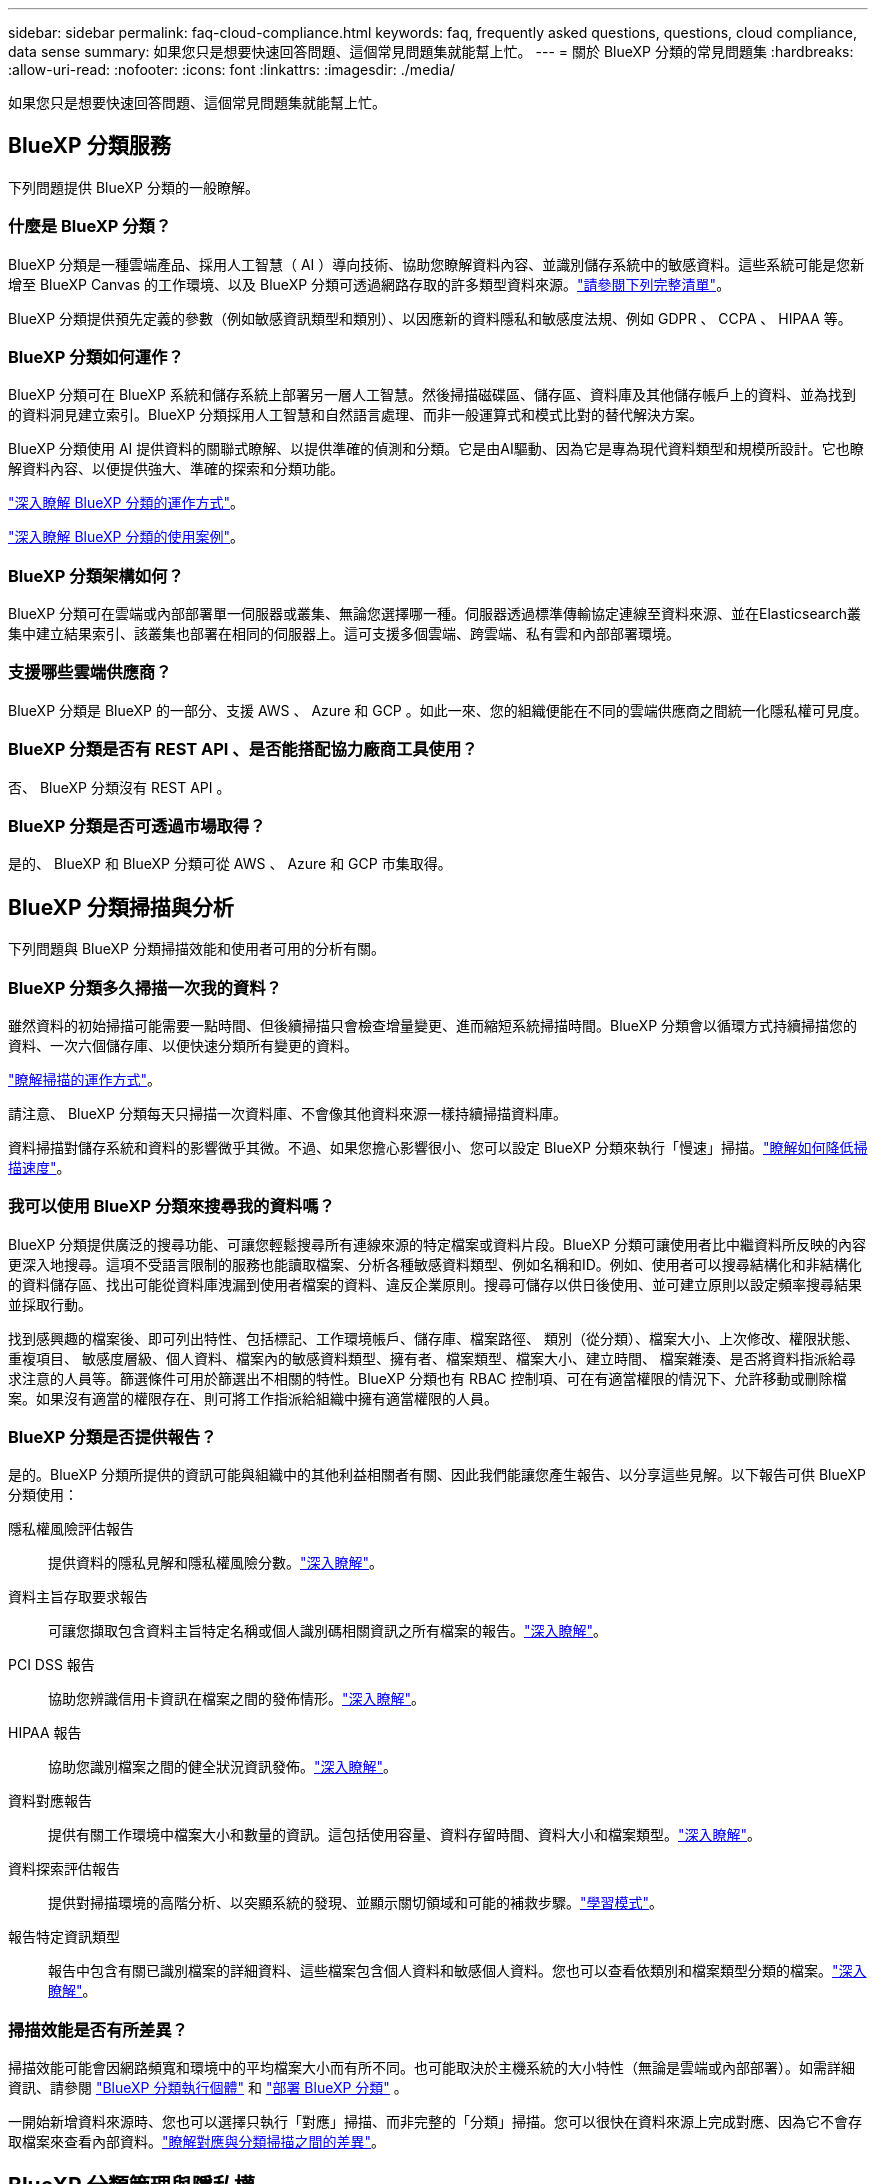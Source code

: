 ---
sidebar: sidebar 
permalink: faq-cloud-compliance.html 
keywords: faq, frequently asked questions, questions, cloud compliance, data sense 
summary: 如果您只是想要快速回答問題、這個常見問題集就能幫上忙。 
---
= 關於 BlueXP 分類的常見問題集
:hardbreaks:
:allow-uri-read: 
:nofooter: 
:icons: font
:linkattrs: 
:imagesdir: ./media/


[role="lead"]
如果您只是想要快速回答問題、這個常見問題集就能幫上忙。



== BlueXP 分類服務

下列問題提供 BlueXP 分類的一般瞭解。



=== 什麼是 BlueXP 分類？

BlueXP 分類是一種雲端產品、採用人工智慧（ AI ）導向技術、協助您瞭解資料內容、並識別儲存系統中的敏感資料。這些系統可能是您新增至 BlueXP Canvas 的工作環境、以及 BlueXP 分類可透過網路存取的許多類型資料來源。link:faq-cloud-compliance.html#what-sources-of-data-can-be-scanned-with-bluexp-classification["請參閱下列完整清單"]。

BlueXP 分類提供預先定義的參數（例如敏感資訊類型和類別）、以因應新的資料隱私和敏感度法規、例如 GDPR 、 CCPA 、 HIPAA 等。



=== BlueXP 分類如何運作？

BlueXP 分類可在 BlueXP 系統和儲存系統上部署另一層人工智慧。然後掃描磁碟區、儲存區、資料庫及其他儲存帳戶上的資料、並為找到的資料洞見建立索引。BlueXP 分類採用人工智慧和自然語言處理、而非一般運算式和模式比對的替代解決方案。

BlueXP 分類使用 AI 提供資料的關聯式瞭解、以提供準確的偵測和分類。它是由AI驅動、因為它是專為現代資料類型和規模所設計。它也瞭解資料內容、以便提供強大、準確的探索和分類功能。

link:concept-cloud-compliance.html["深入瞭解 BlueXP 分類的運作方式"^]。

https://bluexp.netapp.com/netapp-cloud-data-sense["深入瞭解 BlueXP 分類的使用案例"^]。



=== BlueXP 分類架構如何？

BlueXP 分類可在雲端或內部部署單一伺服器或叢集、無論您選擇哪一種。伺服器透過標準傳輸協定連線至資料來源、並在Elasticsearch叢集中建立結果索引、該叢集也部署在相同的伺服器上。這可支援多個雲端、跨雲端、私有雲和內部部署環境。



=== 支援哪些雲端供應商？

BlueXP 分類是 BlueXP 的一部分、支援 AWS 、 Azure 和 GCP 。如此一來、您的組織便能在不同的雲端供應商之間統一化隱私權可見度。



=== BlueXP 分類是否有 REST API 、是否能搭配協力廠商工具使用？

否、 BlueXP 分類沒有 REST API 。



=== BlueXP 分類是否可透過市場取得？

是的、 BlueXP 和 BlueXP 分類可從 AWS 、 Azure 和 GCP 市集取得。



== BlueXP 分類掃描與分析

下列問題與 BlueXP 分類掃描效能和使用者可用的分析有關。



=== BlueXP 分類多久掃描一次我的資料？

雖然資料的初始掃描可能需要一點時間、但後續掃描只會檢查增量變更、進而縮短系統掃描時間。BlueXP 分類會以循環方式持續掃描您的資料、一次六個儲存庫、以便快速分類所有變更的資料。

link:concept-cloud-compliance.html#how-scans-work["瞭解掃描的運作方式"]。

請注意、 BlueXP 分類每天只掃描一次資料庫、不會像其他資料來源一樣持續掃描資料庫。

資料掃描對儲存系統和資料的影響微乎其微。不過、如果您擔心影響很小、您可以設定 BlueXP 分類來執行「慢速」掃描。link:task-reduce-scan-speed.html["瞭解如何降低掃描速度"]。



=== 我可以使用 BlueXP 分類來搜尋我的資料嗎？

BlueXP 分類提供廣泛的搜尋功能、可讓您輕鬆搜尋所有連線來源的特定檔案或資料片段。BlueXP 分類可讓使用者比中繼資料所反映的內容更深入地搜尋。這項不受語言限制的服務也能讀取檔案、分析各種敏感資料類型、例如名稱和ID。例如、使用者可以搜尋結構化和非結構化的資料儲存區、找出可能從資料庫洩漏到使用者檔案的資料、違反企業原則。搜尋可儲存以供日後使用、並可建立原則以設定頻率搜尋結果並採取行動。

找到感興趣的檔案後、即可列出特性、包括標記、工作環境帳戶、儲存庫、檔案路徑、 類別（從分類）、檔案大小、上次修改、權限狀態、重複項目、 敏感度層級、個人資料、檔案內的敏感資料類型、擁有者、檔案類型、檔案大小、建立時間、 檔案雜湊、是否將資料指派給尋求注意的人員等。篩選條件可用於篩選出不相關的特性。BlueXP 分類也有 RBAC 控制項、可在有適當權限的情況下、允許移動或刪除檔案。如果沒有適當的權限存在、則可將工作指派給組織中擁有適當權限的人員。



=== BlueXP 分類是否提供報告？

是的。BlueXP 分類所提供的資訊可能與組織中的其他利益相關者有關、因此我們能讓您產生報告、以分享這些見解。以下報告可供 BlueXP 分類使用：

隱私權風險評估報告:: 提供資料的隱私見解和隱私權風險分數。link:task-generating-compliance-reports.html#privacy-risk-assessment-report["深入瞭解"^]。
資料主旨存取要求報告:: 可讓您擷取包含資料主旨特定名稱或個人識別碼相關資訊之所有檔案的報告。link:task-generating-compliance-reports.html#what-is-a-data-subject-access-request["深入瞭解"^]。
PCI DSS 報告:: 協助您辨識信用卡資訊在檔案之間的發佈情形。link:task-generating-compliance-reports.html#pci-dss-report["深入瞭解"^]。
HIPAA 報告:: 協助您識別檔案之間的健全狀況資訊發佈。link:task-generating-compliance-reports.html#hipaa-report["深入瞭解"^]。
資料對應報告:: 提供有關工作環境中檔案大小和數量的資訊。這包括使用容量、資料存留時間、資料大小和檔案類型。link:task-controlling-governance-data.html#data-mapping-report["深入瞭解"^]。
資料探索評估報告:: 提供對掃描環境的高階分析、以突顯系統的發現、並顯示關切領域和可能的補救步驟。link:task-controlling-governance-data.html#data-discovery-assessment-report["學習模式"^]。
報告特定資訊類型:: 報告中包含有關已識別檔案的詳細資料、這些檔案包含個人資料和敏感個人資料。您也可以查看依類別和檔案類型分類的檔案。link:task-controlling-private-data.html["深入瞭解"^]。




=== 掃描效能是否有所差異？

掃描效能可能會因網路頻寬和環境中的平均檔案大小而有所不同。也可能取決於主機系統的大小特性（無論是雲端或內部部署）。如需詳細資訊、請參閱 link:concept-cloud-compliance.html#the-bluexp-classification-instance["BlueXP 分類執行個體"^] 和 link:task-deploy-cloud-compliance.html["部署 BlueXP 分類"^] 。

一開始新增資料來源時、您也可以選擇只執行「對應」掃描、而非完整的「分類」掃描。您可以很快在資料來源上完成對應、因為它不會存取檔案來查看內部資料。link:concept-cloud-compliance.html#whats-the-difference-between-mapping-and-classification-scans["瞭解對應與分類掃描之間的差異"^]。



== BlueXP 分類管理與隱私權

下列問題提供如何管理 BlueXP 分類和隱私權設定的資訊。



=== 如何啟用 BlueXP 分類？

首先、您需要在 BlueXP 或內部部署系統中部署 BlueXP 分類執行個體。執行個體執行後、您可以從 * 組態 * 標籤或選取特定工作環境、在現有工作環境、資料庫及其他資料來源上啟用服務。

link:task-getting-started-compliance.html["瞭解如何開始使用"^]。


NOTE: 在資料來源上啟動 BlueXP 分類會立即進行初始掃描。掃描結果會在不久後顯示。



=== 如何停用 BlueXP 分類？

您可以從 BlueXP 分類組態頁面、停用 BlueXP 分類、以掃描個別工作環境、資料庫或檔案共用群組。

link:task-managing-compliance.html["深入瞭解"^]。


NOTE: 若要完全移除 BlueXP 分類執行個體、您可以從雲端供應商的入口網站或內部部署位置手動移除 BlueXP 分類執行個體。



=== 我可以根據組織的需求自訂服務嗎？

BlueXP 分類可提供您資料的深入見解。您可以擷取這些洞見、並將其用於貴組織的需求。

此外、 BlueXP 分類提供許多方法、讓您新增自訂的「個人資料」清單、讓 BlueXP 分類在掃描中識別、讓您完整瞭解可能敏感資料位於組織檔案的位置。

* 您可以根據您正在掃描的資料庫中的特定欄位來新增獨特的識別碼、我們稱之為*資料Fusion S16*。
* 您可以從文字檔新增自訂關鍵字。
* 您可以使用規則運算式（regex）新增自訂模式。


link:task-managing-data-fusion.html["深入瞭解"^]。



=== 我可以指示服務排除某些目錄中的掃描資料嗎？

是的。如果您想要 BlueXP 分類排除位於特定資料來源目錄中的掃描資料、您可以將該清單提供給分類引擎。套用該變更後、 BlueXP 分類將排除指定目錄中的掃描資料。

link:task-exclude-scan-paths.html["深入瞭解"^]。



=== 是否掃描駐留在 ONTAP 磁碟區上的快照？

否。 BlueXP  分類不會掃描快照，因為內容與磁碟區中的內容相同。



=== 如果在您的功能區上啟用資料分層、會發生什麼情況ONTAP ？

當 BlueXP 分類掃描冷資料分層到物件儲存的磁碟區時、它會掃描本機磁碟上的所有資料、以及分層到物件儲存的冷資料。對於實作分層的非 NetApp 產品來說、也是如此。

掃描不會使冷資料變熱、因為它會保持冷、並留在物件儲存區中。



== 來源系統和資料類型的類型

下列問題與可掃描的儲存設備類型及掃描的資料類型有關。



=== 可以使用 BlueXP 分類來掃描哪些資料來源？

BlueXP 分類可以掃描您新增至 BlueXP Canvas 的工作環境中的資料、以及 BlueXP 分類可透過網路存取的許多結構化和非結構化資料來源。

請參閱。 link:concept-cloud-compliance.html["支援的工作環境和資料來源"]



=== 在政府區域部署時、是否有任何限制？

當 Connector 部署於政府區域（ AWS GovCloud 、 Azure Gov 或 Azure DoD ）時、即稱為「受限模式」、即支援 BlueXP 分類。以這種方式部署時、 BlueXP 分類具有下列限制：

[]
====
* 注意 * 此資訊僅適用於 BlueXP  分類舊版 1.30 及更早版本。

====
* 無法掃描OneDrive帳戶、SharePoint帳戶和Google雲端硬碟帳戶。
* Microsoft Azure資訊保護（AIP）標籤功能無法整合。




=== 如果我在沒有網際網路存取的站台中安裝 BlueXP 分類、可以掃描哪些資料來源？

BlueXP 分類只能掃描內部部署站台本機資料來源的資料。目前、 BlueXP 分類可以在「私有模式」中掃描下列本機資料來源、也稱為「暗」網站：

* 內部部署ONTAP 的作業系統
* 資料庫架構
* 使用簡易儲存服務（S3）傳輸協定的物件儲存設備


請參閱。 link:concept-cloud-compliance.html["支援的工作環境和資料來源"]



=== 支援哪些檔案類型？

BlueXP 分類會掃描所有檔案、以取得類別和中繼資料的洞見、並在儀表板的檔案類型區段中顯示所有檔案類型。

當 BlueXP 分類偵測到個人識別資訊（ PII ）、或執行 DSAR 搜尋時、僅支援下列檔案格式：

`+.CSV, .DCM, .DICOM, .DOC, .DOCX, .JSON, .PDF, .PPTX, .RTF, .TXT, .XLS, .XLSX, Docs, Sheets, and Slides+`



=== BlueXP 分類擷取哪些類型的資料和中繼資料？

BlueXP 分類可讓您在資料來源上執行一般的「對應」掃描或完整的「分類」掃描。對應只提供資料的高層級總覽、而分類則提供資料的深度層級掃描。您可以很快在資料來源上完成對應、因為它不會存取檔案來查看內部資料。

* * 資料對應掃描 * ： BlueXP  分類僅掃描中繼資料。這對整體資料管理與治理、快速專案範圍規劃、大型產業和優先順序都很有幫助。資料對應是以中繼資料為基礎、視為*快速*掃描。
+
快速掃描之後、您可以產生資料對應報告。本報告概述儲存在企業資料來源中的資料、協助您做出有關資源使用率、移轉、備份、安全性及法規遵循程序的決策。

* * 資料分類（深度）掃描 * ： BlueXP  分類掃描會使用標準通訊協定，並在整個環境中使用唯讀權限。針對敏感的業務相關資料、私有資訊及勒索軟體相關問題、會開啟並掃描選取的檔案。
+
完成完整掃描後、您可以套用許多其他 BlueXP 分類功能至資料、例如在「資料調查」頁面中檢視及精簡資料、搜尋檔案中的名稱、複製、移動及刪除來源檔案等。



BlueXP 分類會擷取中繼資料、例如：檔案名稱、權限、建立時間、上次存取和上次修改。這包括出現在「資料調查詳細資料」頁面和「資料調查報告」中的所有中繼資料。

BlueXP  分類可識別許多類型的私人資料，例如個人資訊（ PII ）和敏感個人資訊（ SPii ）。如需有關私有資料的詳細資訊，請 https://docs.netapp.com/us-en/bluexp-classification/reference-private-data-categories.html["BlueXP 分類掃描的私有資料類別"]參閱。



=== 我可以將 BlueXP 分類資訊限制在特定使用者嗎？

是的、 BlueXP 分類與 BlueXP 完全整合。BlueXP  使用者只能根據權限查看其符合檢視資格的工作環境資訊。

此外、如果您想讓特定使用者只檢視 BlueXP  分類掃描結果、而無法管理 BlueXP  分類設定、您可以將 * 分類檢視器 * 角色（在標準模式中使用 BlueXP  時）或 * 法規遵循檢視器 * 角色（在限制模式中使用 BlueXP  時）指派給這些使用者。

link:concept-cloud-compliance.html["深入瞭解"^]。



=== 是否有人可以存取在我的瀏覽器和 BlueXP 分類之間傳送的私有資料？

否。您的瀏覽器與 BlueXP  分類執行個體之間傳送的私有資料會使用 TLS 1.2 來保護端點對端點加密，這表示 NetApp 和非 NetApp 方無法讀取。除非您要求並核准存取權限、否則 BlueXP 分類不會與 NetApp 分享任何資料或結果。

掃描的資料會保留在您的環境中。



=== 如何處理敏感資料？

NetApp 無法存取敏感資料、也無法在 UI 中顯示。例如、系統會遮罩敏感資料、顯示最後四個數字作為信用卡資訊。



=== 資料儲存在何處？

掃描結果會儲存在 BlueXP 分類執行個體的 Elasticsearch 中。



=== 如何存取資料？

BlueXP 分類透過 API 呼叫存取儲存在 Elasticsearch 中的資料、這需要驗證、並使用 AES-128 加密。直接存取 Elasticsearch 需要 root 存取權。



== 授權與成本

下列問題與使用 BlueXP 分類的授權和成本有關。



=== BlueXP 分類的成本是多少？

BlueXP 分類是 BlueXP 核心功能、無需付費。



== 連接器部署

下列問題與BlueXP Connector有關。



=== 什麼是Connector？

Connector是在雲端帳戶內或內部部署的運算執行個體上執行的軟體、可讓BlueXP安全地管理雲端資源。您必須部署 Connector 才能使用 BlueXP 分類。



=== 連接器需要安裝在何處？

* 在 AWS 或 Amazon FSX for ONTAP 的 Cloud Volumes ONTAP 中掃描資料時、請使用 AWS 中的連接器。
* 在 Cloud Volumes ONTAP Azure 或 Azure NetApp Files 以不一樣的方式掃描資料時、您需要使用 Azure 中的連接器。
* 在Cloud Volumes ONTAP GCP中掃描資料時、請使用GCP中的Connector。
* 在內部部署 ONTAP 系統、 NetApp 檔案共用或資料庫中掃描資料時、您可以在這些雲端位置中使用連接器。


因此，如果您在許多這些位置都有資料，您可能需要使用 https://docs.netapp.com/us-en/bluexp-setup-admin/concept-connectors.html#when-to-use-multiple-connectors["多個連接器"^]。



=== BlueXP 分類是否需要存取認證？

BlueXP 分類本身無法擷取儲存認證。而是儲存在 BlueXP Connector 中。

BlueXP 分類使用資料層級認證、例如 CIFS 認證、在掃描前掛載共用。



=== 我可以在自己的主機上部署Connector嗎？

是的。您可以 https://docs.netapp.com/us-en/bluexp-setup-admin/task-install-connector-on-prem.html["在內部部署連接器"^]在網路中的 Linux 主機或雲端中的主機上執行。如果您打算在內部部署部署 BlueXP 分類、則可能也想要在內部部署安裝 Connector 、但這不是必要的。



=== 服務與 Connector 之間的通訊是否使用 HTTP ？

是的、 BlueXP 分類使用 HTTP 與 BlueXP Connector 通訊。



=== 沒有網際網路存取的安全網站又如何？

是的、這也受到支援。您可以 https://docs.netapp.com/us-en/bluexp-setup-admin/task-quick-start-private-mode.html["在無法存取網際網路的內部部署Linux主機上部署Connector"^]。 https://docs.netapp.com/us-en/bluexp-setup-admin/concept-modes.html["這也稱為「私有模式」"^]。然後、您可以探索內部部署的 ONTAP 叢集和其他本機資料來源、並使用 BlueXP 分類來掃描資料。



== BlueXP 分類部署

下列問題與個別的 BlueXP 分類執行個體有關。



=== BlueXP 分類支援哪些部署模式？

BlueXP可讓使用者在幾乎任何位置掃描及報告系統、包括內部部署、雲端及混合式環境。BlueXP 分類通常是使用 SaaS 模式來部署、其中服務是透過 BlueXP 介面啟用、不需要安裝硬體或軟體。即使是在這種點選即用部署模式下、資料管理也能完成、無論資料存放區是在內部部署或公有雲中。



=== BlueXP 分類需要哪種類型的執行個體或 VM ？

何時：link:task-deploy-cloud-compliance.html["部署於雲端"]

* 在 AWS 中、 BlueXP 分類是在 m6i.4xlarge 執行個體上執行、其中有 500 GiB GP2 磁碟。您可以在部署期間選取較小的執行個體類型。
* 在 Azure 中、 BlueXP 分類是在標準 D16s_v3 VM 上執行、其中含有 500 GB 磁碟。
* 在 GCP 中、 BlueXP 分類是在 n2-Standard-16 VM 上執行、其中含有 500 GiB Standard 持續性磁碟。


link:concept-cloud-compliance.html["深入瞭解 BlueXP 分類的運作方式"^]。



=== 我可以在自己的主機上部署 BlueXP 分類嗎？

是的。您可以在網路或雲端上具有網際網路存取權的 Linux 主機上安裝 BlueXP 分類軟體。一切運作方式都一樣、您可以透過BlueXP繼續管理掃描組態和結果。如需系統需求和安裝詳細資料，請參閱link:task-deploy-compliance-onprem.html["在內部部署部署 BlueXP 分類"]。



=== 沒有網際網路存取的安全網站又如何？

是的、這也受到支援。您可以link:task-deploy-compliance-dark-site.html["將 BlueXP 分類部署在內部部署網站上、但該網站無法存取網際網路"]完全保護網站的安全。
